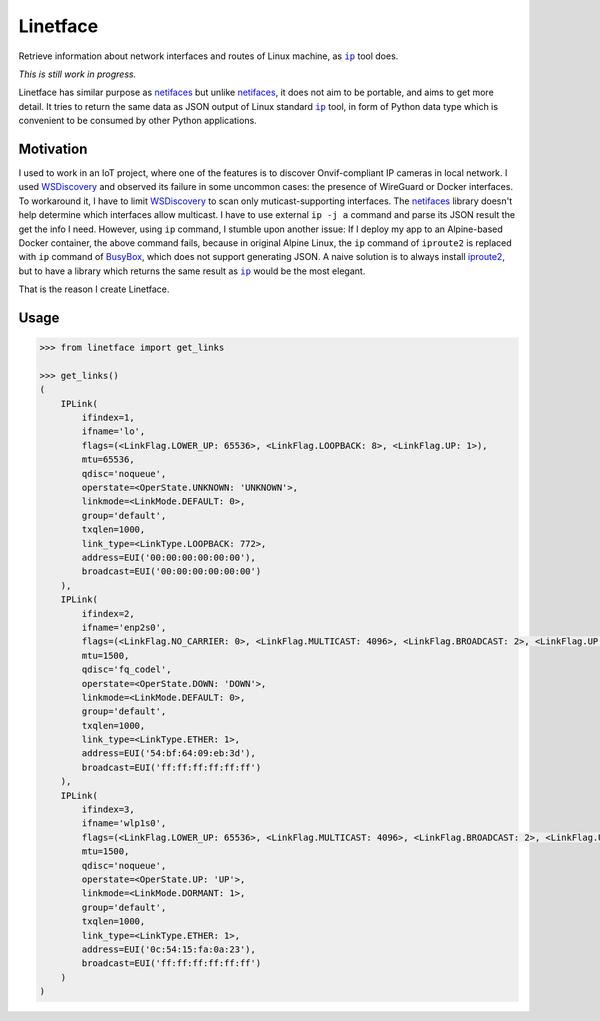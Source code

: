 =========
Linetface
=========

.. image:: https://madewithlove.now.sh/vn?heart=true&colorA=%23ffcd00&colorB=%23da251d

Retrieve information about network interfaces and routes of Linux machine, as |ip|_ tool does.

*This is still work in progress.*

Linetface has similar purpose as netifaces_ but unlike netifaces_, it does not aim to be portable, and aims to get more detail. It tries to return the same data as JSON output of Linux standard |ip|_ tool, in form of Python data type which is convenient to be consumed by other Python applications.

Motivation
----------

I used to work in an IoT project, where one of the features is to discover Onvif-compliant IP cameras in local network. I used WSDiscovery_ and observed its failure in some uncommon cases: the presence of WireGuard or Docker interfaces. To workaround it, I have to limit WSDiscovery_ to scan only muticast-supporting interfaces. The netifaces_ library doesn't help determine which interfaces allow multicast. I have to use external ``ip -j a`` command and parse its JSON result the get the info I need. However, using ``ip`` command, I stumble upon another issue: If I deploy my app to an Alpine-based Docker container, the above command fails, because in original Alpine Linux, the ``ip`` command of ``iproute2`` is replaced with ``ip`` command of BusyBox_, which does not support generating JSON. A naive solution is to always install iproute2_, but to have a library which returns the same result as |ip|_ would be the most elegant.

That is the reason I create Linetface.


Usage
-----

.. code-block:: python

    >>> from linetface import get_links

    >>> get_links()
    (
        IPLink(
            ifindex=1,
            ifname='lo',
            flags=(<LinkFlag.LOWER_UP: 65536>, <LinkFlag.LOOPBACK: 8>, <LinkFlag.UP: 1>),
            mtu=65536,
            qdisc='noqueue',
            operstate=<OperState.UNKNOWN: 'UNKNOWN'>,
            linkmode=<LinkMode.DEFAULT: 0>,
            group='default',
            txqlen=1000,
            link_type=<LinkType.LOOPBACK: 772>,
            address=EUI('00:00:00:00:00:00'),
            broadcast=EUI('00:00:00:00:00:00')
        ),
        IPLink(
            ifindex=2,
            ifname='enp2s0',
            flags=(<LinkFlag.NO_CARRIER: 0>, <LinkFlag.MULTICAST: 4096>, <LinkFlag.BROADCAST: 2>, <LinkFlag.UP: 1>),
            mtu=1500,
            qdisc='fq_codel',
            operstate=<OperState.DOWN: 'DOWN'>,
            linkmode=<LinkMode.DEFAULT: 0>,
            group='default',
            txqlen=1000,
            link_type=<LinkType.ETHER: 1>,
            address=EUI('54:bf:64:09:eb:3d'),
            broadcast=EUI('ff:ff:ff:ff:ff:ff')
        ),
        IPLink(
            ifindex=3,
            ifname='wlp1s0',
            flags=(<LinkFlag.LOWER_UP: 65536>, <LinkFlag.MULTICAST: 4096>, <LinkFlag.BROADCAST: 2>, <LinkFlag.UP: 1>),
            mtu=1500,
            qdisc='noqueue',
            operstate=<OperState.UP: 'UP'>,
            linkmode=<LinkMode.DORMANT: 1>,
            group='default',
            txqlen=1000,
            link_type=<LinkType.ETHER: 1>,
            address=EUI('0c:54:15:fa:0a:23'),
            broadcast=EUI('ff:ff:ff:ff:ff:ff')
        )
    )



.. |ip| replace:: ``ip``
.. _ip: https://wiki.linuxfoundation.org/networking/iproute2
.. _iproute2: https://wiki.linuxfoundation.org/networking/iproute2
.. _netifaces: https://github.com/al45tair/netifaces
.. _WSDiscovery: https://github.com/andreikop/python-ws-discovery
.. _BusyBox: https://www.busybox.net/
